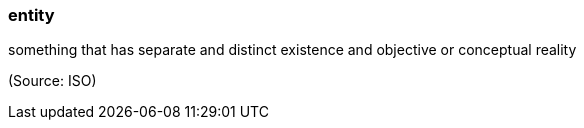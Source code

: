 === entity

something that has separate and distinct existence and objective or conceptual reality

(Source: ISO)

